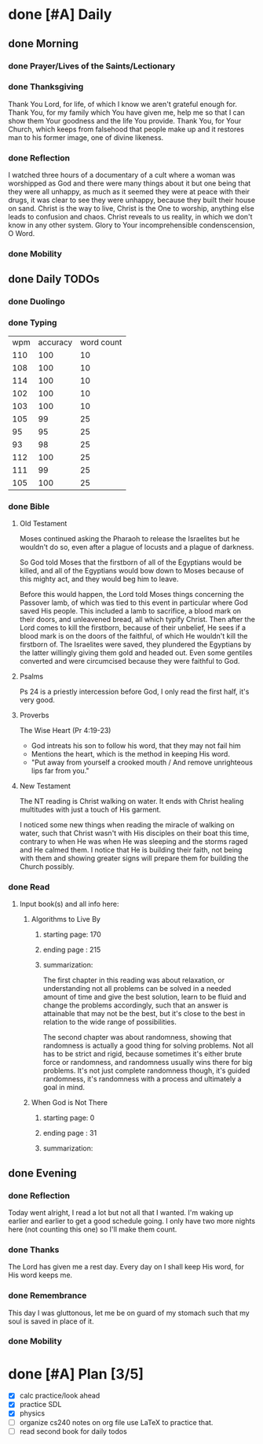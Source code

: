 * done [#A] Daily
:PROPERTIES:
DEADLINE: <2024-01-02 Tue>
:END:
** done Morning
*** done Prayer/Lives of the Saints/Lectionary
*** done Thanksgiving
Thank You Lord, for life, of which I know we aren't grateful enough for.
Thank You, for my family which You have given me, help me so that I can
show them Your goodness and the life You provide.
Thank You, for Your Church, which keeps from falsehood that people make
up and it restores man to his former image, one of divine likeness.
*** done Reflection
I watched three hours of a documentary of a cult where a woman was worshipped as
God and there were many things about it but one being that they were all unhappy,
as much as it seemed they were at peace with their drugs, it was clear to see they
were unhappy, because they built their house on sand. Christ is the way to live,
Christ is the One to worship, anything else leads to confusion and chaos. Christ
reveals to us reality, in which we don't know in any other system. Glory to Your
incomprehensible condenscension, O Word.
*** done Mobility
** done Daily TODOs
*** done Duolingo
*** done Typing
| wpm | accuracy | word count |
| 110 |      100 |         10 |
| 108 |      100 |         10 |
| 114 |      100 |         10 |
| 102 |      100 |         10 |
| 103 |      100 |         10 |
| 105 |       99 |         25 |
|  95 |       95 |         25 |
|  93 |       98 |         25 |
| 112 |      100 |         25 |
| 111 |       99 |         25 |
| 105 |      100 |         25 |
*** done Bible 
**** Old Testament
Moses continued asking the Pharaoh to release the Israelites but he wouldn't do so,
even after a plague of locusts and a plague of darkness.

So God told Moses that the firstborn of all of the Egyptians would be killed, and all of the Egyptians
would bow down to Moses because of this mighty act, and they would beg him to leave. 

Before this would happen, the Lord told Moses things concerning the Passover lamb, of which was tied to
this event in particular where God saved His people. This included a lamb to sacrifice, a blood mark on their
doors, and unleavened bread, all which typify Christ. Then after the Lord comes to kill the firstborn, because
of their unbelief, He sees if a blood mark is on the doors of the faithful, of which He wouldn't kill the firstborn
of. The Israelites were saved, they plundered the Egyptians by the latter willingly giving them gold and headed out.
Even some gentiles converted and were circumcised because they were faithful to God.
**** Psalms
Ps 24 is a priestly intercession before God, I only read the first half, it's very good.
**** Proverbs
The Wise Heart (Pr 4:19-23)
- God intreats his son to follow his word, that they may not fail him
- Mentions the heart, which is the method in keeping His word.
- "Put away from yourself a crooked mouth / And remove unrighteous lips far from you."
**** New Testament
The NT reading is Christ walking on water. It ends with Christ healing multitudes with just a touch of His garment.

I noticed some new things when reading the miracle of walking on water, such that Christ wasn't with His disciples on
their boat this time, contrary to when He was when He was sleeping and the storms raged and He calmed them. I notice that
He is building their faith, not being with them and showing greater signs will prepare them for building the Church possibly.
*** done Read
**** Input book(s) and all info here:
***** Algorithms to Live By
****** starting page: 170
****** ending page  : 215
****** summarization: 
The first chapter in this reading was about relaxation, or understanding not all problems can be
solved in a needed amount of time and give the best solution, learn to be fluid and change the problems
accordingly, such that an answer is attainable that may not be the best, but it's close to the best in
relation to the wide range of possibilities.

The second chapter was about randomness, showing that randomness is actually a good thing for solving problems.
Not all has to be strict and rigid, because sometimes it's either brute force or randomness, and randomness
usually wins there for big problems. It's not just complete randomness though, it's guided randomness, it's
randomness with a process and ultimately a goal in mind.
***** When God is Not There
****** starting page: 0
****** ending page  : 31
****** summarization:
** done Evening
*** done Reflection
Today went alright, I read a lot but not all that I wanted. I'm waking up earlier and earlier to get a good
schedule going. I only have two more nights here (not counting this one) so I'll make them count.
*** done Thanks
The Lord has given me a rest day. Every day on I shall keep His word, for His word keeps me.
*** done Remembrance 
This day I was gluttonous, let me be on guard of my stomach such that my soul is saved in place of it.
*** done Mobility
* done [#A] Plan [3/5]
:PROPERTIES:
DEADLINE: <2024-01-02 Tue>
:END:
- [X] calc practice/look ahead
- [X] practice SDL
- [X] physics
- [ ] organize cs240 notes on org file
  use LaTeX to practice that. 
- [ ] read second book for daily todos 
